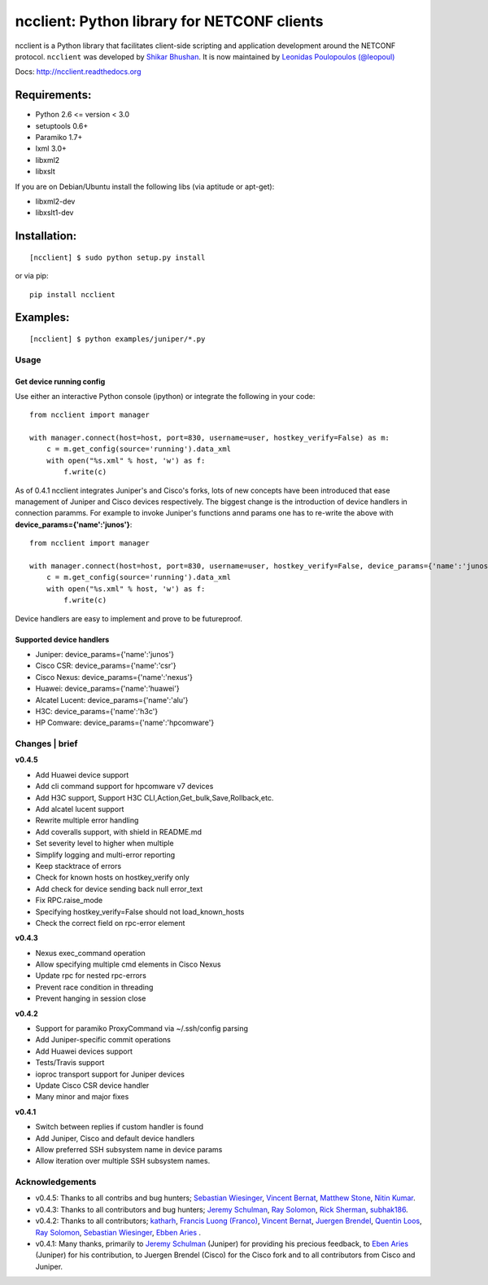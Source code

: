 ncclient: Python library for NETCONF clients
--------------------------------------------

ncclient is a Python library that facilitates client-side scripting and
application development around the NETCONF protocol. ``ncclient`` was
developed by `Shikar Bhushan <http://schmizz.net>`_. It is now
maintained by `Leonidas Poulopoulos (@leopoul) <http://ncclient.org/ncclient>`_

Docs:
`http://ncclient.readthedocs.org <http://ncclient.readthedocs.org>`_

Requirements:
^^^^^^^^^^^^^

-  Python 2.6 <= version < 3.0
-  setuptools 0.6+
-  Paramiko 1.7+
-  lxml 3.0+
-  libxml2
-  libxslt

If you are on Debian/Ubuntu install the following libs (via aptitude or
apt-get):

-  libxml2-dev
-  libxslt1-dev

Installation:
^^^^^^^^^^^^^

::

    [ncclient] $ sudo python setup.py install

or via pip:

::

    pip install ncclient

Examples:
^^^^^^^^^

::

    [ncclient] $ python examples/juniper/*.py

Usage
~~~~~

Get device running config
'''''''''''''''''''''''''

Use either an interactive Python console (ipython) or integrate the
following in your code:

::

    from ncclient import manager

    with manager.connect(host=host, port=830, username=user, hostkey_verify=False) as m:
        c = m.get_config(source='running').data_xml
        with open("%s.xml" % host, 'w') as f:
            f.write(c)

As of 0.4.1 ncclient integrates Juniper's and Cisco's forks, lots of new concepts
have been introduced that ease management of Juniper and Cisco devices respectively.
The biggest change is the introduction of device handlers in connection paramms.
For example to invoke Juniper's functions annd params one has to re-write the above with 
**device\_params={'name':'junos'}**:

::

    from ncclient import manager

    with manager.connect(host=host, port=830, username=user, hostkey_verify=False, device_params={'name':'junos'}) as m:
        c = m.get_config(source='running').data_xml
        with open("%s.xml" % host, 'w') as f:
            f.write(c)

Device handlers are easy to implement and prove to be futureproof.

Supported device handlers
'''''''''''''''''''''''''

* Juniper: device_params={'name':'junos'}
* Cisco CSR: device_params={'name':'csr'}
* Cisco Nexus: device_params={'name':'nexus'}
* Huawei: device_params={'name':'huawei'}
* Alcatel Lucent: device_params={'name':'alu'}
* H3C: device_params={'name':'h3c'}
* HP Comware: device_params={'name':'hpcomware'}

Changes \| brief
~~~~~~~~~~~~~~~~

**v0.4.5**

- Add Huawei device support
- Add cli command support for hpcomware v7 devices
- Add H3C support, Support H3C CLI,Action,Get_bulk,Save,Rollback,etc.
- Add alcatel lucent support

- Rewrite multiple error handling
- Add coveralls support, with shield in README.md
- Set severity level to higher when multiple
- Simplify logging and multi-error reporting
- Keep stacktrace of errors
- Check for known hosts on hostkey_verify only
- Add check for device sending back null error_text
- Fix RPC.raise_mode
- Specifying hostkey_verify=False should not load_known_hosts
- Check the correct field on rpc-error element

**v0.4.3**

- Nexus exec_command operation
- Allow specifying multiple cmd elements in Cisco Nexus
- Update rpc for nested rpc-errors
- Prevent race condition in threading
- Prevent hanging in session close

**v0.4.2**

- Support for paramiko ProxyCommand via ~/.ssh/config parsing
- Add Juniper-specific commit operations
- Add Huawei devices support
- Tests/Travis support
- ioproc transport support for Juniper devices
- Update Cisco CSR device handler
- Many minor and major fixes

**v0.4.1**

-  Switch between replies if custom handler is found
-  Add Juniper, Cisco and default device handlers
-  Allow preferred SSH subsystem name in device params
-  Allow iteration over multiple SSH subsystem names.




Acknowledgements
~~~~~~~~~~~~~~~~

- v0.4.5: Thanks to all contribs and bug hunters; `Sebastian Wiesinger <https://github.com/sebastianw>`_, `Vincent Bernat <https://github.com/vincentbernat>`_, `Matthew Stone <https://github.com/bigmstone>`_, `Nitin Kumar <https://github.com/vnitinv>`_.
- v0.4.3: Thanks to all contributors and bug hunters; `Jeremy Schulman <https://github.com/jeremyschulman>`_, `Ray Solomon <https://github.com/rsolomo>`_, `Rick Sherman <https://github.com/shermdog>`_, `subhak186 <https://github.com/subhak186>`_.
- v0.4.2: Thanks to all contributors; `katharh <https://github.com/katharh>`_, `Francis Luong (Franco) <https://github.com/francisluong>`_, `Vincent Bernat <https://github.com/vincentbernat>`_, `Juergen Brendel <https://github.com/juergenbrendel>`_, `Quentin Loos <https://github.com/Kent1>`_, `Ray Solomon <https://github.com/rsolomo>`_, `Sebastian Wiesinger <https://github.com/sebastianw>`_, `Ebben Aries <https://github.com/earies>`_ .
- v0.4.1: Many thanks, primarily to `Jeremy Schulman <https://github.com/jeremyschulman>`_ (Juniper) for providing his precious feedback, to `Eben Aries <https://github.com/earies>`_ (Juniper) for his contribution, to Juergen Brendel (Cisco) for the Cisco fork and to all contributors from Cisco and Juniper.

